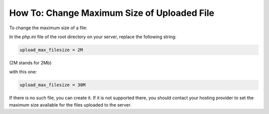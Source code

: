 ********************************************
How To: Change Maximum Size of Uploaded File
********************************************

To change the maximum size of a file:

In the *php.ini* file of the root directory on your server, replace the following string:

.. code-block:: none

	upload_max_filesize = 2M

(2M stands for 2Mb)

with this one:

.. code-block:: none

	upload_max_filesize = 30M

If there is no such file, you can create it. If it is not supported there, you should contact your hosting provider to set the maximum size available for the files uploaded to the server.
